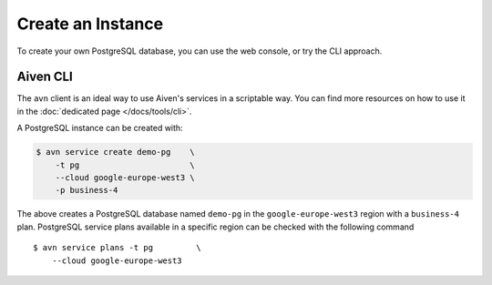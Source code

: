 Create an Instance
==================

To create your own PostgreSQL database, you can use the web console, or try the CLI approach.

Aiven CLI
---------

The ``avn`` client is an ideal way to use Aiven's services in a scriptable way. You can find more resources on how to use it in the :doc:`dedicated page </docs/tools/cli>`.

A PostgreSQL instance can be created with:

.. code :: bash

  $ avn service create demo-pg    \
      -t pg                       \
      --cloud google-europe-west3 \
      -p business-4


The above creates a PostgreSQL database named ``demo-pg`` in the ``google-europe-west3`` region with a ``business-4`` plan. PostgreSQL service plans available in a specific region can be checked with the following command

::

  $ avn service plans -t pg         \
      --cloud google-europe-west3
